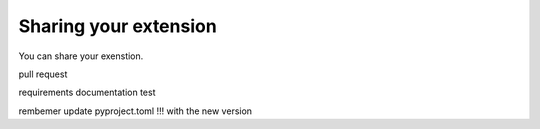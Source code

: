Sharing your extension
======================

You can share your exenstion.

pull request

requirements
documentation
test

rembemer update pyproject.toml !!! with the new version
